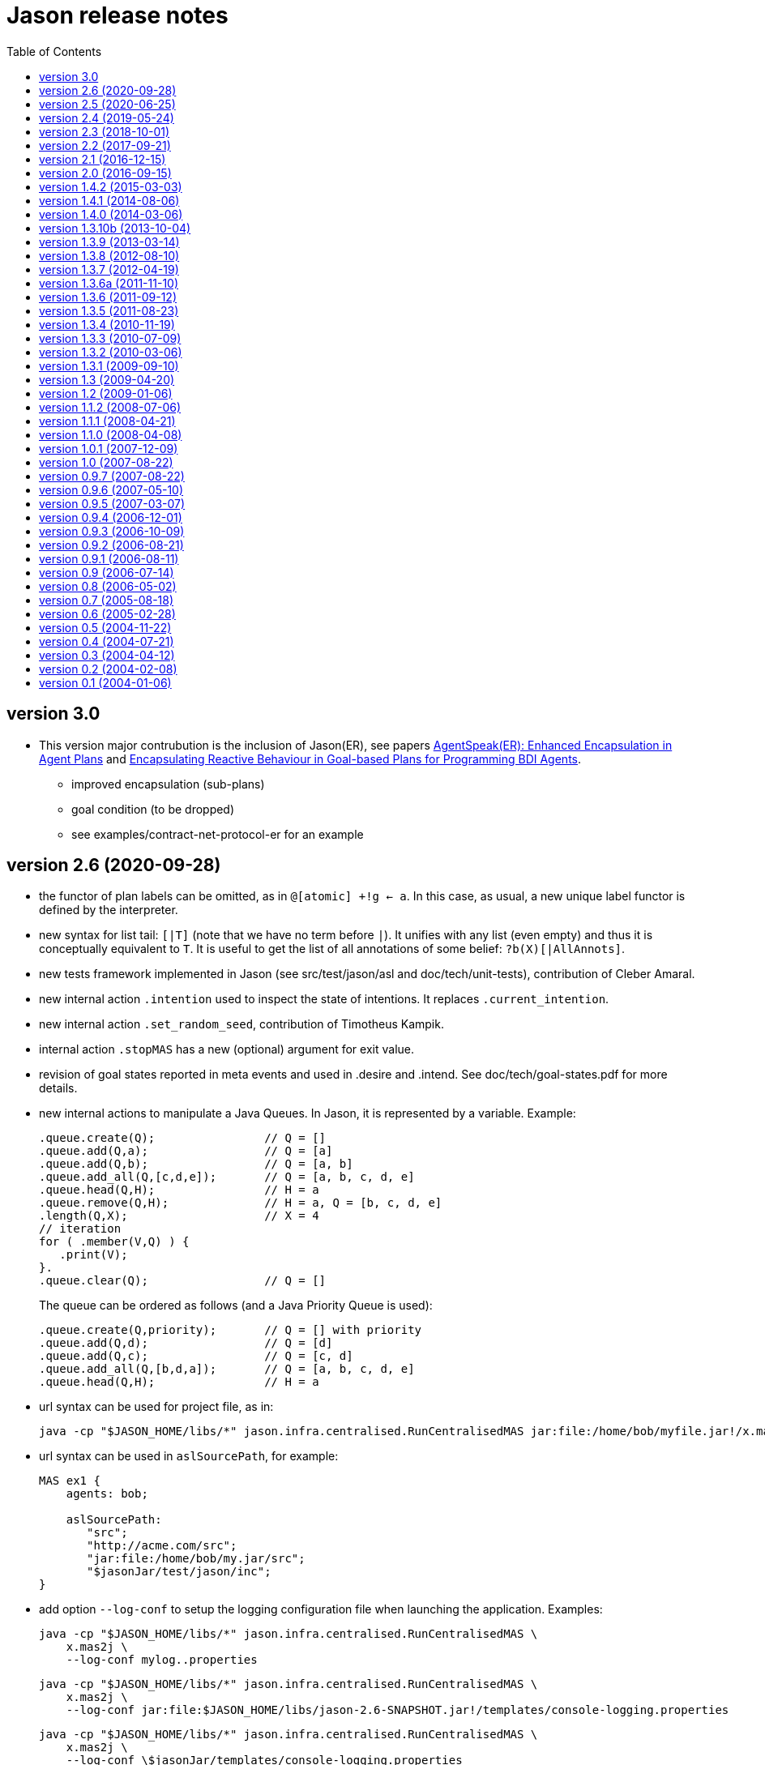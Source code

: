 = Jason release notes
:toc: right

ifdef::env-github[:outfilesuffix: .adoc]

== version 3.0

- This version major contrubution is the inclusion of Jason(ER), see papers https://link.springer.com/chapter/10.1007%2F978-3-030-25693-7_3[AgentSpeak(ER): Enhanced Encapsulation in Agent Plans] and http://lamas20.ipipan.waw.pl/assets/proceedings/paper-12.pdf[Encapsulating Reactive Behaviour in Goal-based Plans for Programming BDI Agents].
  * improved encapsulation (sub-plans)
  * goal condition (to be dropped)
  * see examples/contract-net-protocol-er for an example

== version 2.6  (2020-09-28)

- the functor of plan labels can be omitted, as in `@[atomic] +!g <- a`. In this case, as usual, a new unique label functor is defined by the interpreter.
- new syntax for list tail: `[|T]` (note that we have no term before `|`). It unifies with any list (even empty) and thus it is conceptually equivalent to `T`. It is useful to get the list of all annotations of some belief: `?b(X)[|AllAnnots]`.
- new tests framework implemented in Jason (see src/test/jason/asl and doc/tech/unit-tests), contribution of Cleber Amaral.
- new internal action `.intention` used to inspect the state of intentions. It replaces `.current_intention`.
- new internal action `.set_random_seed`, contribution of Timotheus Kampik.
- internal action `.stopMAS` has a new (optional) argument for exit value.
- revision of goal states reported in meta events and used in .desire and .intend. See doc/tech/goal-states.pdf for more details.
- new internal actions to manipulate a Java Queues. In Jason, it is represented by a variable. Example:
+
----
.queue.create(Q);                // Q = []
.queue.add(Q,a);                 // Q = [a]
.queue.add(Q,b);                 // Q = [a, b]
.queue.add_all(Q,[c,d,e]);       // Q = [a, b, c, d, e]
.queue.head(Q,H);                // H = a
.queue.remove(Q,H);              // H = a, Q = [b, c, d, e]
.length(Q,X);                    // X = 4
// iteration
for ( .member(V,Q) ) {
   .print(V);
}.
.queue.clear(Q);                 // Q = []
----
+
The queue can be ordered as follows (and a Java Priority Queue is used):
+
----
.queue.create(Q,priority);       // Q = [] with priority
.queue.add(Q,d);                 // Q = [d]
.queue.add(Q,c);                 // Q = [c, d]
.queue.add_all(Q,[b,d,a]);       // Q = [a, b, c, d, e]
.queue.head(Q,H);                // H = a
----


- url syntax can be used for project file, as in:
+
----
java -cp "$JASON_HOME/libs/*" jason.infra.centralised.RunCentralisedMAS jar:file:/home/bob/myfile.jar!/x.masj2
----
- url syntax can be used in `aslSourcePath`, for example:
+
----
MAS ex1 {
    agents: bob;

    aslSourcePath:
       "src";
       "http://acme.com/src";
       "jar:file:/home/bob/my.jar/src";
       "$jasonJar/test/jason/inc";
}
----

- add option `--log-conf` to setup the logging configuration file when launching the application. Examples:
+
----
java -cp "$JASON_HOME/libs/*" jason.infra.centralised.RunCentralisedMAS \
    x.mas2j \
    --log-conf mylog..properties
----
+
----
java -cp "$JASON_HOME/libs/*" jason.infra.centralised.RunCentralisedMAS \
    x.mas2j \
    --log-conf jar:file:$JASON_HOME/libs/jason-2.6-SNAPSHOT.jar!/templates/console-logging.properties
----
+
----
java -cp "$JASON_HOME/libs/*" jason.infra.centralised.RunCentralisedMAS \
    x.mas2j \
    --log-conf \$jasonJar/templates/console-logging.properties
----


== version 2.5 (2020-06-25)

- cascading failures of failures (see FAQ)
- new internal actions to manipulate a Java Set. In Jason, it is represented by a variable. Example:
+
----
.set.create(S);                // S = {}
.set.add(S,a);                 // S = {a}
.set.add_all(S,[5,b,p(2),a]);  // S = {5,a,b,p(2)}
.set.remove(S,b);              // S = {5,a,p(2)}
.set.union(S,[a,1]);           // S = {1,5,a,p(2)}
.length(S,X);                  // X = 4
.set.difference(S,[1,a]);      // S = {5,p(2)}
.findall(K, .member(K,S), LL)  // LL = [5,p(2)]
.set.add(V,5);
.set.intersection(S,V);        // S = {5}
.set.clear(S);                 // S = {}
// iteration
for ( .member(V,S) ) {
   .print(K,V);
}.
----

- new internal actions to manipulate a Java Map. In Jason, it is represented by a variable. Example:
+
----
.map.create(M);                  // M = {}
.map.put(M,a,10);                // M = {a->10}
.map.put(M,b,ok);                // M = {a->10, b->ok}
.map.put(M,a,20);                // M = {a->20, b->ok}
.length(M,X);                    // X = 2
.map.key(M,a)                    // true
.map.key(M,V)                    // unifies V with all keys of M
.map.value(M,10)                 // true
.map.value(M,V)                  // unifies V with all values of M
.findall(K, .map.key(M,K), LL)   // LL = [a,b]
.findall(V, .map.value(M,V), LL) // LL = [20,ok]
.findall([K,V], .map.key(M,K) & .map.get(M,K,V), LL)
                                 // LL = [[a,30],[d,ok(3)]]
.map.get(M,a,V);                 // V = 20
.map.get(M,c,V);                 // fail
.map.get(M,c,V,0);               // V = 0
.map.remove(M,a,V);              // M = {b->ok} V = 20
.map.clear(M);                   // M = {}
// iteration
for ( .map.key(M,K) & .map.get(M,K,V) ) {
   .print(K,V);
}.
----

- new internal action to replace strings (see internal action .replace).

== version 2.4 (2019-05-24)

(a built package is available at https://sourceforge.net/projects/jason/files/jason/version%202.4/[here])

- `.stopMAS` accepts an optional parameter with an amount of time before shutdown. Agents thus can prepare themselves reacting to the signal `+jag_shutting_down(T)`. E.g.
+
----
...  .stopMAS(2000); // shutdown the system in 2 seconds
...
+jag_shutting_down(T) <- .print("I have ",T/1000," seconds to pack my stuff").
----

- similarly, `.kill_agent` has an optional parameter to inform the amount of time before the agent will be killed.

- New performative `signal`. The semantics is that the receiver will have the event added in its event queue. For example, if Alice executes
+
----
.send(bob,signal,hello);
.send(bob,signal,hello);
----
+
it produces in Bob *two* events `+hello[source(alice)]`. Different than `tell`, no belief is added.

- New internal action to change verbosity:
    * `.verbose(2)`: start showing debug messages
    * `.verbose(1)`: goes back to normal message / logging level

- Improved support for meta-programming. See demos/meta-programming.

- event `+!jag_sleeping` was replaced by (a signal) `+jag_sleeping`
- event `+!jag_awaking`  was replaced by (a signal) `+jag_awaking`

== version 2.3 (2018-10-01)

(a built package is available at https://sourceforge.net/projects/jason/files/jason/version%202.3/[here])


- New internal actions to support Directory Facilitator services:
    * `.df_register(S)`: register the agent in the DF as a provider of service `S`
    * `.df_deregister(S)`: removes the agent in the DF as a provider of service `S`
    * `.df_search(S, L)`: unifies in `L` a list of all agents providing the service `S`
    * `.df_subscribe(S)`: subscribes the agent as interested in providers of service `S`
+
When JADE is used, this services are mapped to the JADE DF service.

- Java 1.8 a is now used
- new syntax: operator `--` to delete some belief with new focus for the event.
- new internal action: `.drop_future_intention` (see javadoc api for more information)
- new internal action: `.printf`, inspired in Java Format
  (https://docs.oracle.com/javase/tutorial/java/data/numberformat.html)
+
----
I=4;
D=34.123;
.printf("i=%08.0f and d=%10.2f", I, D);
----
+
produces:
----
i=00000004 and d=     34.12
----

== version 2.2 (2017-09-21)

(a built package is available at https://sourceforge.net/projects/jason/files/jason/version%202.2/[here])

- new syntax for atoms: as in Prolog, any sequence of characters enclosed by `'` can be used. Examples:
** `'$%12'` (atom)
** `b('@1')` (term using new syntax, in this case, the term is an atom and not a string)
** `'$%12'(10)` (literal with functor using new syntax)

- new syntax: optional `elif` in conditional statement. Example:
+
----
if   (e(1)) { .print(a); }
elif (e(2)) { .print(b); }
elif (e(3)) { .print(c); }
else        { .print(d); }
----

- this release fixes some bugs and improves documentation

== version 2.1 (2016-12-15)

(a built package is available at https://sourceforge.net/projects/jason/files/jason/version%202.1/[here])

- this release just fixes some bugs

== version 2.0 (2016-09-15)

(a built package is available at https://sourceforge.net/projects/jason/files/jason/version%202.0/[here])

*New features*

- modules and namespaces, see link:doc/tech/modules-namespaces.pdf[]

- concurrent courses of actions within a single plan and advanced concurrent agent architectures, see link:doc/tech/concurrency{outfilesuffix}[]

- operator `+` works with plans and rules enclosed by { and }. For instance:
+
----
...
+ { p :- q & r };
+ { +b : p <- .print(ok) };
...
----

- two new parameters in the .jason/user.properties file: `kqmlPlansFile` (the file
  with the plans that implement the KQML semantics) and `kqmlReceivedFunctor`
  (the functor used to produce new message events).

- improved BUF with linear time (previous belief update function was quadratic)

- source code has been moved to GitHub

- started using gradle

*New internal actions*

- .asserta: inserts a belief (or rule) in the begin of the belief base (can be used in prolog like rules)
- .assertz: inserts a belief (or rule) in the end of the belief base (can be used in prolog like rules)
- .relevant_rules: gets rules with a given head predicate
- .lower_case and .upper_case for strings
- .include: to load an asl source code at run time

*Changes*

- AgArch `act` method has just one parameter (the action to be executed)
- Java 1.7 is now used
- JaCaMo is not an available infrastructure anymore, it has its own support to run MAS (the .jcm files)

NOTE: In Jason 2.0 the way to run the Jason IDE (based on jEdit) has changed. Rather than running an application (`Jason.exe` or `Jason.app`), the IDE is now run by double clicking the `jedit/jedit.jar` file or using the script files in the `scripts` folder.


*New Tutorial* on BDI (see link:doc/tutorials/hello-bdi/readme{outfilesuffix}[]).

== version 1.4.2 (2015-03-03)

revision 1821 on SVN of SF


New features

- REPL button on MASConsole and jason-repl.jar
  this feature allows the user to easily create
  and run agents while the MAS is running


== version 1.4.1 (2014-08-06)

revision 1792 on SVN

New features

- web view of agent's mind (the url is usually http://localhost:3272)


== version 1.4.0 (2014-03-06)

revision 1759 on SVN

New features

- implementation of tail recursion optimisation (TRO) for sub-goals.
  It can be turned off in the agent options, e.g.:

    agents: bob [tro=false];

Changes in the API

- the method apply was removed and replaced by capply that
  clones and applies an unifier. Usually a code like

         Term t = ....
         t = t.clone();
         t.apply(u);

  should be replaced by

         Term t = .....
         t = t.capply(u);

NB. TRO and capply have improved the performance of some applications by up to 30%.


== version 1.3.10b (2013-10-04)

revision 1750 on SVN

New features

- (sub)goals can have a deadline, e.g.
+
	...; !g(4)[hard_deadline(3000)]; ...
+
if g(4) is not finished in 3 seconds, a failure event is produced.

- the internal action .wait accepts a logical expression as argument, as in
+
       ...; .wait(b(X) & X > 10); ....
+
The intention will be suspended until the agent believes b(X) with X > 10.
   Timeout and elapse time arguments can be used as previously.


New example:

- Santa Claus: a classical benchmark for concurrent programming
  http://www.cs.otago.ac.nz/staffpriv/ok/santa


== version 1.3.9 (2013-03-14)

revision 1721 on SVN

New features

- new operators do add beliefs

* "++" adds a belief with new focus (a new intention is created for the
	     event produced by the addition)
* "+<" adds a belief at the beginning of the belief base (it is the same as
	     the usual "+" operator)
* '+>" adds a belief at the end of the belief base

- new special achievement goal events
+
----
	+!jag_sleeping
	+!jag_awaking
----
that are created when the agent is going to sleep (has just become idle) and is becoming busy after sleeping, respectively.
See demos/idle for an example of how to use this feature.

NOTE: The +!idle event is deprecated, you must use +!jag_sleeping instead!
  Note however that the +!jag_sleeping event is only generated when the agent
  starts an idle period, rather than being generated again at every reasoning
  cycle as with +!idle in previous releases.

- new agent options:

* `[qcache=cycle]`: it enables cache for queries on the same cycle, this could
	                           improve the agent performance in some applications.
* `[qprofiling=yes]`: it generates some statistical data related to queries and is used
                                   to measure the performance of the qcache option

- new general configuration parameter the define whether short names will be used
  for unnamed variables (those starting with _).
  Usually these vars may have quite long names. With this option enabled, the names
  will be kept short.
+
This parameter is stored in the ~/.jason/user.properties file and can be changed either by editing the file or by running

	java -jar lib/jason.jar

NOTE: If in the user.properties file doesn't exist the first time someone runs  Jason, the file `<jason install directory>/jason.properties` will be used for initial user's parameters.

- new internal action .shuffle to shuffle the elements of lists

== version 1.3.8 (2012-08-10)

revision 1709 on SVN

New features

- new internal action .empty to check lists
- new method in Agent class (killAcc) to customise
  whether an agent accepts to be killed by another.
  (implemented only in Centralised infrastructure)
- performance improvement for pool of threads
- some kqmlPlans (tell/achieve) are bypassed if not
  customized by the user and not running in debug mode
  to improve performance

Bugs fixed
- unique id of Intention wasn't thread safe
- indexedBB didn't work on pool of threads

== version 1.3.7 (2012-04-19)

revision 1687 on SVN

New features

- Initial implementation of Cyclic Terms
- JaCaMo infrastructure (in beta)

Bugs fixed
- the expression "1 - 1 - 1" is evaluated as 1 instead of -1

Other changes
- support for SACI is removed, users that still use this platform
  should not upgrade to this version

== version 1.3.6a (2011-11-10)

revision 1668 on SVN

New features

Bugs fixed
- real numbers cannot be used in mas2j.
- jade architecture not visible for other classes


== version 1.3.6 (2011-09-12)

revision 1659 on SVN

New features

- several architectures can be defined for an agent
 (e.g. Cartago and FailurePerception)

Bugs fixed

- .send ask with multiple receivers (in a variable ground to a list) doesn't work
- JADE infrastructure does not start the agents when used with jEdit plugin



== version 1.3.5 (2011-08-23)

revision 1656 on SVN

New features

- new option to start up mind inspector for agents in non-debug mode.
- new option to store mind samples in files
  (see debug section in FAQ for more information)
- synchronous ask can have several receivers, the answers in
  this case is a list of all replies.
- backtracking for .intend and .desire


Bugs fixed

- cartago + jade does not work together
- execution control deadlock


== version 1.3.4 (2010-11-19)

revision 1628 on SVN

New example

- wumpus (inspired by Russel & Norvig book)

New features

- creation of Ant scripts to help the running of JADE agents
  in a distributed configuration. See demos/distributed-jade
  for examples and the FAQ for more details.
- possibility to customize the sniffer.properties of JADE
- new function to compute standard deviation
- new internal action setof
- two new arguments in options to create agents in the .masj2
  project: initial beliefs and goals. For example, in the project
----
    agents:
        bob   ag.asl [beliefs="b(20),rec(alice)",goals="g(1),g(2)"];
        alice ag.asl [beliefs="b(20),rec(bob)"];
----
both agents has the same source code. They differ in the initial
  beliefs and goals, which are defined in the projects instead of the
  agent's code (ag.asl).

Bugs fixed

- atomic plans that fail aren't removed from the intention set.
- succeed_goal doesn't consider the case where several goals exist
- backtrack on annotations doesn't work with tail as in `p[A|R]`

Other changes

- JADE is updated to 4.0.1


== version 1.3.3 (2010-07-09)

revision 1603 on SVN

New features

Creation of *meta events* for goal state change. Goal states are:

* started:      the goal has been started, e.g. `!g` in a plan
* finished:     the goal has been achieved, e.g. a plan for `!g` has finished
* failed:       the goal has failed
* suspended:    the goal has been suspended by .suspend, .wait, and action, ...
* resumed:      the goal has been resumed by .resume

The syntax for meta-events is
----
^<goal type><goal literal>[state(<s>)]
----
where `<goal type>` is `!` or `?` and `<s>` is one of the above states

These events can than be handled by plans such as
----
^!goto(X,Y)[state(S)] <- .print("goto state is ",S).
----
for the state suspended, another annotation contains the suspension reason (.wait, .suspend, ...)
----
^!goto(X,Y)[state(S)[reason(R)]]
   <- .print("goto state is ",S," due to ",R).
----
see demos/meta-events for an example

== version 1.3.2 (2010-03-06)

revision 1586 on SVN

New features

- backtracking on annotations
  (and literal's annotations are sorted)

API changes

- a new listener can be added in TS to be notified about
  changes in goals state (there are methods for created,
  suspended, resumed, finished, and failed goals)
  (see new class GoalListener)

Changes in the syntax

- syntax of if/while/for statements are now like C/Java:
----
      if ( X > 3) {
           bla;
      } else {
           bla;
      }
----
";" is not required after "}" and the
  last formula in <then> can be followed by ";".

Bugs fixed

- equals in ObjectTermImpl, as reported by Tim Cleaver in jason-bugs list
- unnamed variables in some rules are not correctly replaced,
  as reported by Tim Cleaver in jason-bugs list
- "E+1" is parsed as <exponent> instead of arithmetic expression
- .relevant_plan with meta-variable plans as reported by Iain Wallance


== version 1.3.1 (2009-09-10)

revision 1553 on SVN

New demo

- use of controllers to write a customised mind inspector

Internal actions

- .random has an optional second parameter to setup backtrack

Bugs fixed

- foreach when no solution exists causes failure
- perception of atoms cause failure with SACI
- initialisation of TimeSteppedEnvironment (bug: waits for a first action to start)
- .succeed_goal does not work when applied to 'itself' (the intention succeed itself)
- !Var does no work correctly

== version 1.3 (2009-04-20)

revision 1489 on SVN

New features

- Plans and Triggers can be used as terms when enclosed by { and }.  This feature is used in the following internal actions
** .relevant_plans, e.g. `.relevant_plans({ +!g(_) }, ListOfPlans)` instead of `.relevant_plans( "+!g(_)" , ListOfPlans)`
**  .add_plan
**  .at
**  .wait
+
It may be used in send tellHow `.send(bob, tellHow, { +te : c <- a1 })`. It is also used by internal actions that 'return' plans, like .plan_label, .relevant_plans, and .current_intention
+
The advantages are that unification works
+
        .at("now +1 m", {+stop(ID)})
+
and syntax errors are detected at compilation time
+
The old style (with strings) continues to work.
+
More complex meta-programming is also possible:
+
   !myadd( { .print(a); .print(b) } ) ....
   // pass the body of the plan as parameter to !myadd
   +!myadd(Action)
      <- .add_plan( {+!g : c & b <- Action} ).
      // add a plan with a fixed event/context and body
      // given as a parameter

- The performance is improved (+- 15%) by not cloning all the plan in the creation of intended means


Changes in the GUI

- When closing the window of MAS Console, the application is also stopped.


Changes in communication

- for messages sent to itself, the sender is 'self' now,
  and not the agent's name as in previous releases


New internal actions

- .puts: used for printing messages to the console (based on Ruby similar method). Developed by Felipe Meneguzzi.
- .all_names: get the name of all agentes in the system.
- .list_plans: print out the plans of agent's plan library
- .prefix, .suffix and .sublist: see comments in the API doc, as  their implementation is currently generates slightly different results  from their usual implementation in logic programming.


Changes in internal actions

- .relevant_plans has a third argument that gets the labels
  of the plans
- .create_agent and .kill_agent accept strings for the agents' name


New example

- Blocks World

Bugs fixed

- arithmetic expressions are considered as Literal, causing
  failures in unification
- variable unified with atom cannot be added in BB, as in
  X = p; +X;
- The third argument of .create_agent (list of options) can
  not be used.
- Some concurrent execution of .wait and .drop_desire/intention
  does not work (the intention isn't dropped)
- send askHow with 4th argument blocks the intention
- TimeSteepedEnvironment wait timeout when it is not required to wait

== version 1.2 (2009-01-06)
the 5th Anniversary Release

revision 1428 on SVN

New features

- customised belief bases can be organised in a chain so
  that several functionalities can be composed. For more
  information see the demo/chain-bb and API doc of ChainBB and ChainBBAdapter.

- annotations in failure events. All failure events are now annotated with:
+
     error(<atom: error id>)
+
the identification of the type of error, values used by Jason are:

** no_applicable: no applicable plan
** no_relevant: no relevant plan
**  no_option: no option selected
** constraint_failed: constraint (i.e., a logic expression in the plan body) failed
** ia_failed: internal action returned false
** action_failed: environment action failed
** ask_failed: answer to an ask message failed (due to timeout)
** wrong_arguments: wrong arguments (type and/or number) passed to an internal action
+
Other annotations:

** error_msg(<string>): the human readable message for the error
** code(<literal>): the part of the plan body where the failure occurred
** code_src(<string>): the file where the failure was
** code_line(<int>): the line in that file
+
see demo/failure for an example, FAQ for more details, and code of JasonException and TS for more information

- the version of JADE is upgraded to 3.6

- new base class for internal actions: ConcurrentInternalAction. This
  class can be used in place of DefaultInternalAction to create an IA
  that suspends the intention while it is being executed. For example,
  if DefaultInternalAction is used for an action that requires user
  input, the agent's thread is blocked until an answer is given by the
  user. With ConcurrentInternalAction, only the intention using the IA
  is suspended. See demos/gui/gui1 and the API doc of this new class.

- API doc uses UMLGraph to show relations between classes


New demo

- java-object-terms: shows how variables may be unified to Java objects

New internal actions

-  .term2string: transforms a term into a string and vice-versa

New functions

-  .math.sum: sums a list of numbers
-  .math.average: returns the average of a list of numbers


API changes

- the most significant change is in the Literal class, which  is now abstract. To create a new literal, the previous method
+
      Literal.parseLiteral(....)
+
still works, but
+
      new Literal(...)
+
has to be written as
+
      ASSyntax.createLiteral(....)
+
the ASSyntax factory is the preferred approach for the creation of all types of terms.


== version 1.1.2 (2008-07-06)

New features

. (experimental) control of the execution in plan bodies with if, while,  and for.

  --- if ----
  syntax:

  if ( <logical formula> ) {
     <plan_body1>
  [ } else { <plan_body2> ]
  };

if <logical formula> holds, <plan_body1> is executed; otherwise,
  <plan_body2> is executed.

  if (vl(X) & X > 10 & X < 20) { // where vl(X) is a belief
           .print("value > 10 and ");
           .print("value < 20")
  }

  --- while ---
  syntax:

  while ( <logical formula> ) {
    <plan_body>
  };

while <logical formula> holds, the <plan_body> is executed.

  while (vl(X) & X > 10) {
           -+vl(X+1)
  }

  --- for ---
  syntax:

  for ( <logical formula> ) {
    <plan_body>
  };

the <plan_body> is executed for all unifications of <logical formula>.

  for ( vl(X) ) {
          .print(X)
  };
  for ( .member(X,[a,b,c]) ) {
          .print(X)
  };
  for ( .range(I,1,10) ) {
           .print(I)    // print all values from 1 to 10
  };


New examples and demos:

. demos/gui: two simple examples of how to make a GUI for individual agents
. example/food-simulation: implementation of the scenario of simulation presented in http://jasss.soc.surrey.ac.uk/1/3/3.html

Bugs fixed:

. BUF didn't add annotation "source(percept)" in the perception deletion event
. drop_desire did not remove desires in Circumstance.Event correctly
  when annotations are used
. print worked like println
. problem in =.. with atoms
. problem in unification when unbound vars were used as arguments
  for rules (as identified by Stephen Cranefield)

== version 1.1.1 (2008-04-21)

New features

. Terms can be body plans enclosed by "{ ... }", as in the following
  example:
     test({ a1; !g; ?b(X); .print(X) }, 10)

Bugs fixed:

. unification in return of ! and ?
. use nested source annotations in communication
. add "source(self)" in goals without source
. correctly handle failure event caused by no relevant plans
. timeout in .wait does not cause a runtime exception


== version 1.1.0 (2008-04-08)

New features

. Performance improvements: in general, applications run 30% faster.

. Arithmetic functions: math.abs, math.max, ...
  see doc/index.html and demo/function for more information

. Compiler warns about "singleton variables" in plans and rules
  (see plugin options to disable this feature). If you don't use
  anonymous variables for logical variables whose contents will
  not be used, you may want to disable this feature.

. Terms can be logical expressions, as in the following
  example of .findall usage:
     .findall(X, (a(X) & X > 10), L)

. A list of goals can be sent with the "achieve" performative:
     .send(bob,achieve,[g1,g2,g3])
  Note that each goal will become a separate intention of bob
  (if the message is accepted).

New example:

. the Jason team used in the Agent Contest 2007 was added to the
  examples (folder gold-miners-II)
. a GUI was added to the IPD example

New demo:

. function: shows how to create new arithmetic functions.

New internal actions:

. .reverse: reverse the order of lists and strings.
. .union, .intersection and .difference of sets.

Bugs fixed:

. the internal action .concat did not clone the lists properly
. +?b(X) plans did not "return" the X value (bug in 1.0.1 only)
. +!A used to catch events of the form +p
. JDBC belief base did not work with null values
. The MAS did not stop running when the "stop" button is pressed
. The parser allowed mixing initial beliefs and goals with plans.


== version 1.0.1 (2007-12-09)

New features

. a new entry is added in the mas2j project: aslSourcePath. This entry
  allows the developer to set where the runtime will search for AgentSpeak
  sources. E.g:
+
     MAS ts {
       agents: a; b; c;
       aslSourcePath: "."; "src/asl"; "kk";
     }
+
search the sources of agents a, b, and c in the paths "." (current path),
  "src/asl", and "kk".
  The default value is the project's directory.

. a preliminary version of an eclipse plugin (http://jasonplugin.wikidot.com)

New documentation

. A getting started with Jason (see doc/index.html)
. A mini-tutorial of interoperability between Jason and JADE (see doc/index.html)

New Demo

. demo/sync-environment shows how to use the SteppedEnvironment.
  This environment has steps where each agent can perform only one action.
  When all agents have asked for the execution of an action, the actions
  are really executed, the perception is updated and the next step starts.
  The game-of-live example is also updated to use this kind of
  environment.

New internal actions

. .suspend and .resume were moved from the example to the standard library.
  They can thus be used in any Jason application.
. .delete to remove elements from lists or strings

Bugs fixed

. clone example
. use-only-jason-bdi example
. the save files when opening a new project locks the jEdit
. parser accepts initial goals and beliefs mixed with plans


== version 1.0 (2007-08-22)

Jason v 1.0 is used in the book
'Programming Multi-Agent Systems in AgentSpeak using Jason'

New feature
. the centralised infrastructure can use a thread pool instead of
  one thread by agent. It is useful to run thousand of agents.
  See demo/big and examples/game-of-life for more details.

New Demo:
. demo/clone shows how an agent can create a clone of itself.


== version 0.9.7 (2007-08-22)

New features:

. First (experimental) version of JADE infrastructure
  (see FAQ for details)
. Mind inspector has "bi-directional" debug and other improvements.

New example:

. iterated-prisoners-dilemma

New Demos:

. tell-rule: implements a new performative to tell rules like `a :- b & c.` to other agents.

. suspend-resume: implements two useful internal actions: one to
  suspend intentions and other to resume them.

Bugs fixed:

. JavaWebStart of Jason applications in windows.

Changes:

. new beliefs are added before the others in the belief base.
. asynchronous acting in centralised infrastructure.


== version 0.9.6 (2007-05-10)

New features

. test goal now can also have expressions, as in:
	+e : true <- ... ?(a & b | d); ...
  unlike simple test goals, the event +? will not be generated
  in case the test fails. As before, simple expressions that make
  no reference to the belief base don't need to be in a test goal.
. when an error occurs during the execution of a plan,
  the corresponding line in the source code is shown
  in the console.
. the build.xml file created for each Jason application has two
  new tasks:
  "jar": creates an executable jar for the application
  "jnlp": creates a JavaWebStart application

New internal actions

. min(<list>,<term>) gets the minimum value from the list.
. max(<list>,<term>) gets the maximum value from the list.
. .drop_event(D) removes the event +!D from the set of events

Changes in internal actions

. .drop_desire(D) also removes the intentions related to +!D.
. .drop_all_desires also removes all intentions.

Bugs fixed

. broadcast did not work with SACI.
. persistent BB in text files did not work
. strong negation was not shown in the mind inspector
. initial beliefs with negative arguments were not shown in the mind inspector


== version 0.9.5 (2007-03-07)

New features

. Users can define their own compiler directives. A directive can, for
  instance, change a set of plans to add a command in the end of all
  plans. See the new example "directives" for more information.

. Asynchronous ask in communication. When the internal action .send with
  an ask performative does not have the fourth argument, it does not suspend
  the intention. The answer is added to the sender's belief base.

Changes in AgentSpeak semantics

. "-b" in a plan removes "b[source(self)]" from the Belief Base and
  not b with its all annotations. However, the source(self) annotation
  is added only in case b has no annots. For -b[a], the "self" source is
  not added and only annotation "a" is removed.

Changes in internal actions

. Many internal actions were renamed to follow a Prolog pattern. E.g.,
  addPlan -> add_plan, createAgent -> create_agent.
. .drop_desire does not produce events anymore, it just removes the
  event from the circumstance.
. uses of .dropGoal(g,true) should be replaced by .succeed_goal(g).
. uses of .dropGoal(g,false) should be replaced by .fail_goal(g).
. new internal action .nth to select some term of a list.

Documentation

. all internal actions were documented using javadoc (see doc/api).

Bugs fixed in 0.9.5b

. The date in the application build.xml use latin characters.
. The variable name in the KQML plans may conflict with users'
  variables.
. .sort changes the first parameter.
. the include directive can not be used before initial beliefs.

== version 0.9.4 (2006-12-01)

New features

. The user can define class paths for Jason projects, see the Sniffer
  project file (Sniffer.mas2j) for an example.

Examples:

. Add support form message sniffing in centralised infrastructure
  and improve the Sniffer example to use it (and also store all
  messages in a data base)
. Improve the wandering capabilities in the Gold-Miners example.

Changes in the API

. The TermImpl was renamed to Structure
. The method that executes actions in the environment is not
	executeAction(String agName, Term act)
  anymore, but was changed to
        executeAction(String agName, Structure act)
  So you should change your environment method parameters to
  work with this version.

Bugs fixed:

. unification of variable in annotations


== version 0.9.3 (2006-10-09)

New features

. an event +!idle is generated when the agent has nothing to do
  (no other event, no intention, no message, ....)

. Mind inspector can show the agent state in LaTeX

. New commands: asl2html and asl2tex

. We add some useful classes to develop grid based environments.
  There is a class to model (maintain the data) the scenario and
  another class to draw it in the screen. The examples CleaningRobots,
  DomesticRobot, and Gold-Miners use these classes. More information
  is available in these examples and in the API of package
  import jason.environment.grid

. goal patterns as proposed in DALT 2006 paper:
  . Backtracking Declarative Goal
  . Blind Commitment Goal
  . Open-Minded Commitment
  . Maintenance Goal
  . Relativised Commitment Goal
  . and others


New examples

. Sniffer: shows how to get all messages sent by the agents.
. ContractNetProtocol: shows how the CNP may be implemented with Jason

New internal action:

. dropGoal(<goal>,[true|false]): the implementation of the
  .dropGoal as specified in DALT 2006 paper. All intentions
  with goal <goal> will be popped until the <goal> intended means (im).
  If the second parameter is true, the IM is considered successfully
  finished. Otherwise, the IM fails.

. member(<element>, <list>), verify whether <element> belong to the
  <list>. this internal action backtracks when there are more than
  one answer, as in
       .member(X, [4,1,6])
  which has 3 results.

. planLabel(<plan>, <label>), gets the string of a plan based on its
  label (useful for tellHow). E.g.:
    @test +!g : true <- act.
    ....
      <- .planLabel(P, test);
         .send(ag,tellHow,P).

. structure(X): verify whether X is a structure (see API doc)

. atom(X): verify whether X is an atom (see API doc)


Changes in the communication

. performative ask is changed to askOne
. the event for messages is now +!kqmlReceived (and not +!received)
. send ask can have an 5th parameter: timeout.
  E.g. .send(ag,askOne,vl(X),Answer,3000)
  will wait the answer for 3 seconds. If ag will not respond,
  Answer will unify with "timeout".


Changes in the API

. The interface of internal actions changed. The execute method returns
  an Object, and not a boolean anymore, and the class may extends
  DefaultInternalAction (see the API for more information).
  For example:

    public class myIA extends DefaultInternalAction {
       public Object execute(TransitionSystem ts, Unifier un, Term[] args) throws Exception {
	     ....
         return true;
    }  }


== version 0.9.2 (2006-08-21)

New internal action:

. count(<bel>,<var>): count the number of beliefs that match
  <bel>.

New examples:

. SimpleCommunication: briefly shows how to send and receive
  messages.
. DomesticRobot: it is an improved version of the previous House robot.

Bugs fixes:

. performative ask does not work properly.


== version 0.9.1 (2006-08-11)

New internal actions:

. random(X): unifies X with a random value from 0 to 1.
. date(YY,MM,DD): gets the current date
. time(HH,MM,SS): gets the current time
. var(X), string(X), number(X), ground(X), list(X):
  verify whether X is a var, string, number, ground, or list.

Bugs fixed:

. Jason 0.9.1 correctly stops the running project (in windows).
  In Jason 0.9 some java.exe processes do not finish properly.

== version 0.9 (2006-07-14)

This version requires java 1.5.

New features:

. Belief Base (BB) can be customised. There are two available
  customisations: one that stores the beliefs in a text file and
  another that stores them in a relational DB. This latter
  customisation can also be used the access any other
  relational DB (via  JDBC). The AgentSpeak code remains the
  same regardless of the BB customisation.
  See the "persistentBelBase" example for more information.

Changes in the AgentSpeak syntax

. there can be initial goals in the source code, e.g.:
    bel(a).
    !initgoal.
    +!initgoal : .... <- ....

. belief base can have simple (prolog-like) inferences rules, e.g.:
    a(10).
    a(20).
    b(20).
    c(X) :- a(X) & b(X).

. or (represented by "|") is allowed in plans' context, e.g.:
    +e : a | b <- ....
    +e : a & not(b | c) <- ....
  Disjunction is also possible in the inference rules in the belief base.

. 'true' context or plans can be omitted. e.g.:
        +e : c <- true.
        +e : true <- !g.
        +!e : true <- true.
  can be written as
        +e : c.
	+e <- !g.
	+!e.

. new operator "-+", which can appear in a plan body, adds a belief
  after removing (the first) existing occurrence of that belief in the
  belief base, e.g.:
    -+a(X+1)
  removes a(_) from and adds a(X+1) to the belief base.

. new plan annotation: "all_unifs". When a plan's label has this
  annotation the list of applicable plans will include all possible
  unifications (the same plan can lead to more than one Option), e.g.:
    a(10).
    a(20).
    @l[all_unifs] +!g : a(X) <- print(X).
  "+!g" has two options, one where X=10 and another where X=20.

. the arithmetic operator % was renamed to "mod"


Changes in .mas2j file

. the environment class can receive parameters from the .mas2j file.
  e.g. in a mas2j file:
      ...
      environment: myenv(1,"a b c",vl)
      ...
  the environment implementation will receive these parameters
  in the init method:
      public void init(String[] args) { ... }


Changes in the API

. the BRF method, in the "Agent" class, was renamed to BUF (Belief Update
  Function). A new BRF method was added for belief *revision* rather
  than update.
  While BUF is called to update the BB when percepts are obtained, BRF
  is called for `+', `-', and `-+' operators (those used in AS plans).
  Note that certain custmosations of BRF may require that BUF is
  customised to use BRF for the actual changes in the BB.

Other changes

. the "src/templates" folders contains all sources used by the JasonIDE
  to create new files (e.g., when users request a new agent or a new
  project to be created).

. new internal action ".length(<string>|<list>, <size>)": gets the size
  of a list or string
. new internal action ".abolish(<literal>)": remove all ocurrences of a
  literal from BB

. Performatives "askOne" and "askIf" are new "ask".
. Events generated from received KQML messages are not "+received(....)", but
  "+!received(...)".


== version 0.8 (2006-05-02)

New features

. Jason is now a jEdit (www.jedit.org) plugin.
   . Jason was prepared for new infrastructures (Jade, MadKit, ...)
     To create a new infrastructure, you shoud add an infrastrucure Factory
     in .jason/user.properties file and implement some classes.
     See jason.infra.centralised and jason.infra.saci packages as examples.
   . AS syntax was changed to support include directive,
     e.g. in an AS file:
    	.... plans ....
	    { include("anotherfile.asl") }
	    .... more plans ....
   . new internal action wait, e.g. in an AS file:
	  +a : true <- .wait(1000). // waits 1 second
	  +a : true <- .wait("+!x"). // waits an event
   . new internal action sort, e.g. in an AS file:
      .... .sort([b,c,g,casa,f(10),[3,4],[3,1],f(4)],L); ...
     L is [b,c,casa,f(4),f(10),g,[3,1],[3,4]]


Changes in .mas2j file

   . The user can inform its own parameters in the agent declaration, e.g.:
     .... agents: ag1 [verbose=2,file="a.xml",value=45];
     These extra parameters are stored in the Settings class and can be
     consulted in the programmer classes by getUserParameter method,
     for example,
       ts.getSettings().getUserParameter("file");

Changes in ASL syntax

   . the unnamed variable ("_") is added
   . annotations are an AS list, so it is possible constructions like
	     p(t)[a,b,c] = p(t)[b|R]     (R is [a,c])
   . variables can have annotations, e.g.
         X[a,b,c] = p[a,b,c,d] (unifies and X is p)
         p[a,b] = X[a,b,c]     (unifies and X is p)
         X[a,b] = p[a]         (do not unify)
         p[a,b] = X[a]         (do not unify)
     e.g in a plan
         +te : X[source(ag1)] <- do(X).
   . plans' trigger event can be a variable, e.g.
    	+!X[source(S)] : not friend(S) <- .send(S, tell, no).
   . new operator =.. used to (de)construct literals, syntax:
       <literal> =.. <list>
     where <list> is [<functor>, <list of terms>, <list of annots>]
     e.g.
       p(t1,t2)[a1,a2] =.. L      (L is [p,[t1,t2],[a1,a2]])
       X =.. [p,[t1,t2],[a1,a2]]  (X is p(t1,t2)[a1,a2])
   . new operator "!!": sub-goal with new focus
   . new operator "div": integer division

Changes in the agent architecture customisation

   . In this version, the user extends AgArch class instead of Centralised
     or Saci architectures. Thus, the same architecture
     customisation can be used in both infrastructures.

Other changes

   . The Java logging API is used to output the execution.
     The default log configuration is in the
     src/logging.properties file. The user can copy this file to its
     project directory to customise the output format.
   . The internalAction removePlan use plan's label as argument instead of
     plan's strings.
   . Ant is used to run the MAS, for each project a build.xml file is
     created. The build template file is located in src/xml directory.
     If the project has a file called c-build.xml, the build.xml file
     is not created and this script is used instead.

== version 0.7 (2005-08-18)

New features

. atomic execution of intention. When an intention is created from
  a plan with a label that has an 'atomic' annotation
     @label[atomic] +.... : .... <- ....
  this intention has highest priority, no other intention will be selected
  until this one was finished.
. breakpoint annotation in plans' label
. editor syntax highlight for AS/MAS2J
. online parsing on editing
. number of cycles until perception (see manual)
. new AS grammar that supports expressions, e.g.
  +b : true : X = 4; Y = X + 3 * X / 2; ...
. jar files in the application lib directory are automatically added in the
  classpath

Changes in the Environment programming

. Each agent has its own perception list in version 0.7.
  In the application Environment class, the user can change these lists by
  calling
  . addPercept(P): add perception P in the perception of all agents;
  . addPercept(A,P): add perception P only in the agent A's perception.
  . removePercept(P): ...
  . removePercept(A,P): ...
  The method getPercepts(A) returns the perceptions for agent A.
  See Environment javadoc API for more information.

. Perception is now a list of Literals, thus there is not anymore a
  positive and a negative list of Predicates.

  a code like
    getPercepts().add(Term.parse("p(a)"));
  should now be written as
    addPercept(Literal.parseLiteral("p(a)"));

  and a code like
    getNegativePercepts().add(Term.parse("p(a)"));
  should now be written as
    addPercept(Literal.parseLiteral("~p(a)"));

Changes in Internal Actions

   . Internal actions args are now terms and not Strings
   . Internal actions implements InternalAction interface
   . Each agent has its own IA objects -- IA has a state for its agent

Other changes

   . auto-save before running
   . brf() was moved to Agent class (and architecture perceive returns a List of perceptions)
   . The log4j is used to output the execution. The default log configuration is in the
     src/log4j.configuration file. The user can copy this file to its project directory
     to customise the output format.
     See http://logging.apache.org/log4j/docs/ for more information.
   . environment is optional in mas2j
   . initial beliefs generate events like + operator.


== version 0.6 (2005-02-28)

New features

. Two execution modes: async and sync (see doc/faq.html)
. Debugging execution mode with "mind inspector" tool
   (works both for centralised and distributed agents)

Agent Communication

. new implementation: all received messages create an event that
   is handled by standard AS plans (see bin/resources/kqmlPlans.asl file)
. acceptTell/Trust functions are replaced by socAcc (see manual)

Changes to AS syntax

. variables can be used where literals are expected, and a few
   other changes (see manual)

Changes to .mas2j file syntax

. user can set a controller class (see grammar) and doc/faq
. Environment.notifyEvents() was renamed to informAgsEnvironmentChanged()
. default architecture is centralised, not Saci.

Changes in the API

. the classes was reorganised into new packages.
  An User's environment class
  needs the following imports:
	import jason.*;
	import jason.asSyntax.*;
	import jason.environment.*;

Other changes

. the ulibs dir. is not used anymore. The user classes should be
   placed in his/her project directory (or in any directory in your CLASSPATH)
. source annotation in predicates now have the form "[source(self)]" instead of
   "[self]" (similarly for perception and other agents as sources).
. Saci is included in the distribuion

== version 0.5 (2004-11-22)

Changes at .mas2j file syntax
. the user can use java packages for his/her classes
  (see examples/Simple)

Changes in agentSpeak syntax
. the plan context can use infix relational operators (<, <=, >, >=, ==, \==, = (unify))
  for example:
      +p(X,Y) : X >= Y
                <- !doSomeThing().

. the plan label must be prefixed by "@", e.g.:
	@label +trigger : true <- action1; action2.

Changes in the API
. The jason packages was refactored. The user environment class imports
  likely will need to be rewritten to:
   import jason.asSyntax.*;
   import jason.environment.*;

. Some methods' name has changed:
  . Term.parameter -> Term.getTerm(i)
  . Term.funcSymb -> Term.getFunctor()

A new internal action, .broadcast(<ilforce>,<content>), was added.


== version 0.4 (2004-07-21)

The implementation of the user-defined environment class has been
changed so as to allow users to specify customised perception for
each individual agent.

Users who used old-style environment code such as:

public class marsEnv implements Environment {
    <code1>
    EnvironmentPerception envP = null;
    public void setEnvironmentPerception(EnvironmentPerception ep) {
        envP = ep;
	<code2>
    }
    <code3>
}

should be changed to:

public class marsEnv extends Environment {
    <code1>
    public marsEnv() {
        <code2>
    }
    <code3>
}

Briefly, the changes are as follows:

  1. The user's environment class does not "implements Environment"
     anymore, but "extends Environment". (See API documentation
     for more information on this new class.)

  2. The method setEnvironmentPerception, where the environment
     initialisation was done, is replaced by the user environment
     constructor.

  3. To change the environment perception list use:
     getPercepts().remove(g1); instead of
     envP.getPercepts().remove(g1);

  4. To send specific perceptions for an individual agent, override
     the method getPercepts(agName); for example:

     public class marsEnv extends Environment {
       ...
       public List getPercepts(String agName) {
         if (agName.equals(...)) {
           List customPercepts = new LinkedList(super.getPercepts(agName));
           customPercepts.add(...);
           customPercepts.remove(...);
           return customPercepts;
         } else {
           return super.getPerceps(agName);
         }
       }
       ...
     }


The option "event=retrieve" was added. It makes the selectOption function be called even if there is not relevant plans.


== version 0.3 (2004-04-12)

Jason now has an IDE! This version of Jason also runs on MS
Windows, if you must.


== version 0.2 (2004-02-08)

First public release.

Agent and AgentArchitecture classes are only required if the user
needs to provide any customisation. The same environment code now
works for Saci and Centralised.


== version 0.1 (2004-01-06)

The very first release of Jason!
